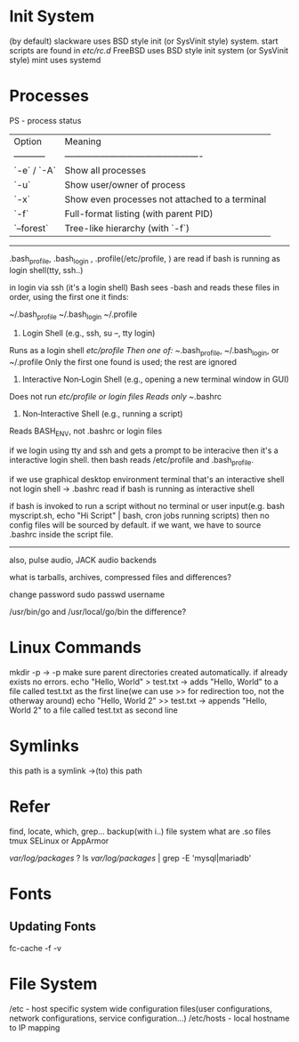 * Init System

(by default)
slackware uses BSD style init (or SysVinit style) system. start scripts are found in /etc/rc.d/
FreeBSD uses BSD style init system (or SysVinit style)
mint uses systemd

* Processes

PS - process status 

| Option      | Meaning                                        |
| ----------- | ---------------------------------------------- |
| `-e` / `-A` | Show all processes                             |
| `-u`        | Show user/owner of process                     |
| `-x`        | Show even processes not attached to a terminal |
| `-f`        | Full-format listing (with parent PID)          |
| `--forest`  | Tree-like hierarchy (with `-f`)                |

----------------------------------------------------------------------------
.bash_profile, .bash_login , .profile(/etc/profile, ) are read if bash is running as login shell(tty, ssh..)

in login via ssh (it's a login shell)
Bash sees -bash and reads these files in order, using the first one it finds:

~/.bash_profile
~/.bash_login
~/.profile

1. Login Shell (e.g., ssh, su –, tty login)
Runs as a login shell
/etc/profile
Then one of: ~/.bash_profile, ~/.bash_login, or ~/.profile
Only the first one found is used; the rest are ignored

2. Interactive Non‑Login Shell (e.g., opening a new terminal window in GUI)
Does not run /etc/profile or login files
Reads only ~/.bashrc

3. Non‑Interactive Shell (e.g., running a script)
Reads BASH_ENV, not .bashrc or login files

if we login using tty and ssh and gets a prompt to be interacive then it's a interactive login shell. then bash reads /etc/profile and .bash_profile.

if we use graphical desktop environment terminal that's an interactive shell not login shell -> .bashrc read if bash is running as interactive shell

if bash is invoked to run a script without no terminal or user input(e.g. bash myscript.sh, echo "Hi Script" | bash, cron jobs running scripts) then no config files will be sourced by default. if we want, we have to source .bashrc inside the script file.
-------------------------------------------------------------------------------------------

also, pulse audio, JACK audio backends

what is tarballs, archives, compressed files and differences?

change password
sudo passwd username

/usr/bin/go and /usr/local/go/bin the difference?

* Linux Commands

mkdir -p -> -p make sure parent directories created automatically. if already exists no errors.
echo "Hello, World" > test.txt -> adds "Hello, World" to a file called test.txt as the first line(we can use >> for redirection too, not the otherway around)
echo "Hello, World 2" >> test.txt -> appends "Hello, World 2" to a file called test.txt as second line

* Symlinks
this path is a symlink ->(to) this path 

* Refer

find, locate, which, grep...
backup(with i..)
file system
what are .so files
tmux
SELinux or AppArmor

/var/log/packages/ ?
ls /var/log/packages/ | grep -E 'mysql|mariadb'

* Fonts

** Updating Fonts

fc-cache -f -v

* File System

/etc - host specific system wide configuration files(user configurations, network configurations, service configuration...)
/etc/hosts - local hostname to IP mapping
